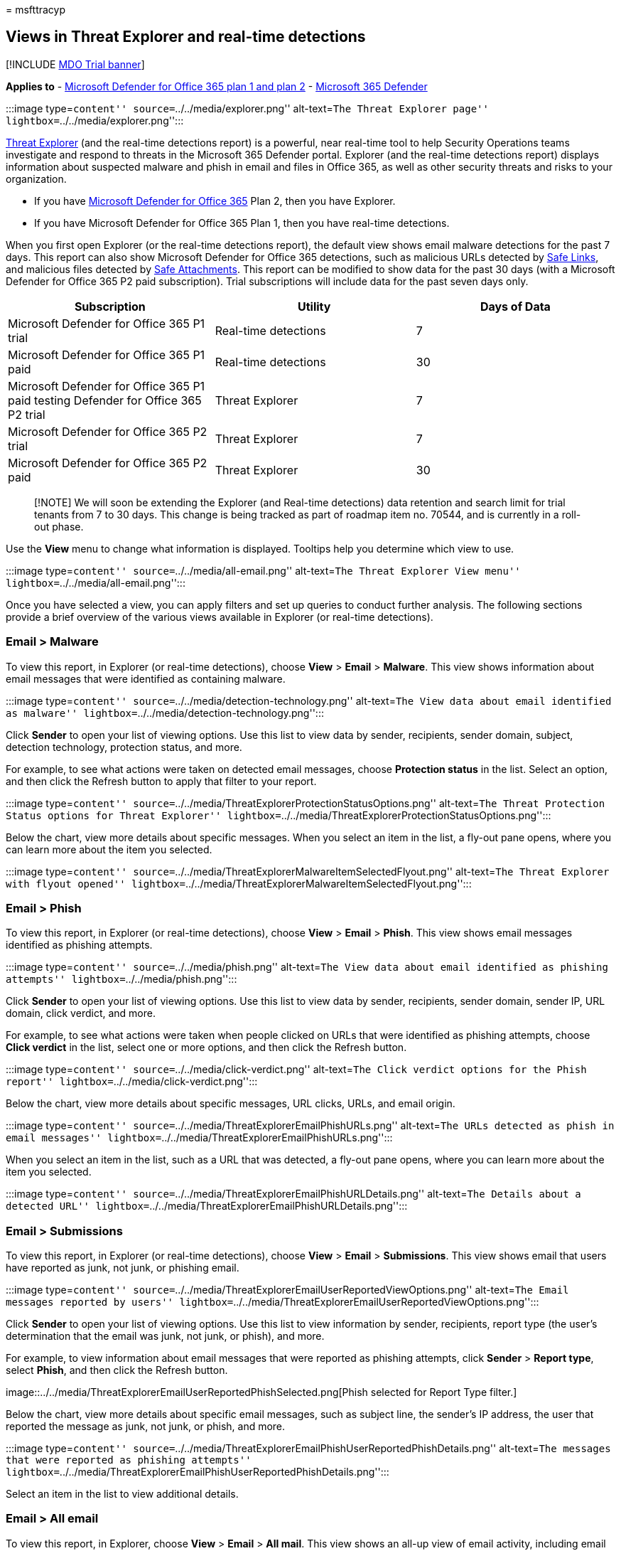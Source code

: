 = 
msfttracyp

== Views in Threat Explorer and real-time detections

{empty}[!INCLUDE link:../includes/mdo-trial-banner.md[MDO Trial banner]]

*Applies to* - link:defender-for-office-365.md[Microsoft Defender for
Office 365 plan 1 and plan 2] -
link:../defender/microsoft-365-defender.md[Microsoft 365 Defender]

:::image type=``content'' source=``../../media/explorer.png''
alt-text=``The Threat Explorer page''
lightbox=``../../media/explorer.png'':::

link:threat-explorer-about.md[Threat Explorer] (and the real-time
detections report) is a powerful, near real-time tool to help Security
Operations teams investigate and respond to threats in the Microsoft 365
Defender portal. Explorer (and the real-time detections report) displays
information about suspected malware and phish in email and files in
Office 365, as well as other security threats and risks to your
organization.

* If you have link:defender-for-office-365.md[Microsoft Defender for
Office 365] Plan 2, then you have Explorer.
* If you have Microsoft Defender for Office 365 Plan 1, then you have
real-time detections.

When you first open Explorer (or the real-time detections report), the
default view shows email malware detections for the past 7 days. This
report can also show Microsoft Defender for Office 365 detections, such
as malicious URLs detected by link:safe-links-about.md[Safe Links], and
malicious files detected by link:safe-attachments-about.md[Safe
Attachments]. This report can be modified to show data for the past 30
days (with a Microsoft Defender for Office 365 P2 paid subscription).
Trial subscriptions will include data for the past seven days only.

[width="100%",cols="34%,33%,33%",options="header",]
|===
|Subscription |Utility |Days of Data
|Microsoft Defender for Office 365 P1 trial |Real-time detections |7

|Microsoft Defender for Office 365 P1 paid |Real-time detections |30

|Microsoft Defender for Office 365 P1 paid testing Defender for Office
365 P2 trial |Threat Explorer |7

|Microsoft Defender for Office 365 P2 trial |Threat Explorer |7

|Microsoft Defender for Office 365 P2 paid |Threat Explorer |30
|===

____
[!NOTE] We will soon be extending the Explorer (and Real-time
detections) data retention and search limit for trial tenants from 7 to
30 days. This change is being tracked as part of roadmap item no. 70544,
and is currently in a roll-out phase.
____

Use the *View* menu to change what information is displayed. Tooltips
help you determine which view to use.

:::image type=``content'' source=``../../media/all-email.png''
alt-text=``The Threat Explorer View menu''
lightbox=``../../media/all-email.png'':::

Once you have selected a view, you can apply filters and set up queries
to conduct further analysis. The following sections provide a brief
overview of the various views available in Explorer (or real-time
detections).

=== Email > Malware

To view this report, in Explorer (or real-time detections), choose
*View* > *Email* > *Malware*. This view shows information about email
messages that were identified as containing malware.

:::image type=``content''
source=``../../media/detection-technology.png'' alt-text=``The View data
about email identified as malware''
lightbox=``../../media/detection-technology.png'':::

Click *Sender* to open your list of viewing options. Use this list to
view data by sender, recipients, sender domain, subject, detection
technology, protection status, and more.

For example, to see what actions were taken on detected email messages,
choose *Protection status* in the list. Select an option, and then click
the Refresh button to apply that filter to your report.

:::image type=``content''
source=``../../media/ThreatExplorerProtectionStatusOptions.png''
alt-text=``The Threat Protection Status options for Threat Explorer''
lightbox=``../../media/ThreatExplorerProtectionStatusOptions.png'':::

Below the chart, view more details about specific messages. When you
select an item in the list, a fly-out pane opens, where you can learn
more about the item you selected.

:::image type=``content''
source=``../../media/ThreatExplorerMalwareItemSelectedFlyout.png''
alt-text=``The Threat Explorer with flyout opened''
lightbox=``../../media/ThreatExplorerMalwareItemSelectedFlyout.png'':::

=== Email > Phish

To view this report, in Explorer (or real-time detections), choose
*View* > *Email* > *Phish*. This view shows email messages identified as
phishing attempts.

:::image type=``content'' source=``../../media/phish.png''
alt-text=``The View data about email identified as phishing attempts''
lightbox=``../../media/phish.png'':::

Click *Sender* to open your list of viewing options. Use this list to
view data by sender, recipients, sender domain, sender IP, URL domain,
click verdict, and more.

For example, to see what actions were taken when people clicked on URLs
that were identified as phishing attempts, choose *Click verdict* in the
list, select one or more options, and then click the Refresh button.

:::image type=``content'' source=``../../media/click-verdict.png''
alt-text=``The Click verdict options for the Phish report''
lightbox=``../../media/click-verdict.png'':::

Below the chart, view more details about specific messages, URL clicks,
URLs, and email origin.

:::image type=``content''
source=``../../media/ThreatExplorerEmailPhishURLs.png'' alt-text=``The
URLs detected as phish in email messages''
lightbox=``../../media/ThreatExplorerEmailPhishURLs.png'':::

When you select an item in the list, such as a URL that was detected, a
fly-out pane opens, where you can learn more about the item you
selected.

:::image type=``content''
source=``../../media/ThreatExplorerEmailPhishURLDetails.png''
alt-text=``The Details about a detected URL''
lightbox=``../../media/ThreatExplorerEmailPhishURLDetails.png'':::

=== Email > Submissions

To view this report, in Explorer (or real-time detections), choose
*View* > *Email* > *Submissions*. This view shows email that users have
reported as junk, not junk, or phishing email.

:::image type=``content''
source=``../../media/ThreatExplorerEmailUserReportedViewOptions.png''
alt-text=``The Email messages reported by users''
lightbox=``../../media/ThreatExplorerEmailUserReportedViewOptions.png'':::

Click *Sender* to open your list of viewing options. Use this list to
view information by sender, recipients, report type (the user’s
determination that the email was junk, not junk, or phish), and more.

For example, to view information about email messages that were reported
as phishing attempts, click *Sender* > *Report type*, select *Phish*,
and then click the Refresh button.

image::../../media/ThreatExplorerEmailUserReportedPhishSelected.png[Phish
selected for Report Type filter.]

Below the chart, view more details about specific email messages, such
as subject line, the sender’s IP address, the user that reported the
message as junk, not junk, or phish, and more.

:::image type=``content''
source=``../../media/ThreatExplorerEmailPhishUserReportedPhishDetails.png''
alt-text=``The messages that were reported as phishing attempts''
lightbox=``../../media/ThreatExplorerEmailPhishUserReportedPhishDetails.png'':::

Select an item in the list to view additional details.

=== Email > All email

To view this report, in Explorer, choose *View* > *Email* > *All mail*.
This view shows an all-up view of email activity, including email
identified as malicious due to phishing or malware, as well all
non-malicious mail (normal email, spam, and bulk mail).

____
[!NOTE] If you get an error that reads *Too much data to display*, add a
filter and, if necessary, narrow the date range you’re viewing.
____

To apply a filter, choose *Sender*, select an item in the list, and then
click the Refresh button. In our example, we used *Detection technology*
as a filter (there are several options available). View information by
sender, sender’s domain, recipients, subject, attachment filename,
malware family, protection status (actions taken by your threat
protection features and policies in Office 365), detection technology
(how the malware was detected), and more.

:::image type=``content''
source=``../../media/0c032eb3-6021-4174-9f06-ff8f30c245ca.png''
alt-text=``The View data about detected email by detection technology''
lightbox=``../../media/0c032eb3-6021-4174-9f06-ff8f30c245ca.png'':::

Below the chart, view more details about specific email messages, such
as subject line, recipient, sender, status, and so on.

=== Content > Malware

To view this report, in Explorer (or real-time detections), choose
*View* > *Content* > *Malware*. This view shows files that were
identified as malicious by
link:safe-attachments-for-spo-odfb-teams-about.md[Microsoft Defender for
Office 365 in SharePoint Online&#44; OneDrive for Business&#44; and Microsoft
Teams].

View information by malware family, detection technology (how the
malware was detected), and workload (OneDrive, SharePoint, or Teams).

:::image type=``content'' source=``../../media/malware-family.png''
alt-text=``The View data about detected malware''
lightbox=``../../media/malware-family.png'':::

Below the chart, view more details about specific files, such as
attachment filename, workload, file size, who last modified the file,
and more.

=== Click-to-filter capabilities

With Explorer (and real-time detections), you can apply a filter in a
click. Click an item in the legend, and that item becomes a filter for
the report. For example, clicking *ATP Detonation* in this chart results
in a view like this:

:::image type=``content''
source=``../../media/7241d7dd-27bc-467d-9db8-6e806c49df14.png''
alt-text=``The Explorer filtered to display only Defender for Office 365
Detonation results''
lightbox=``../../media/7241d7dd-27bc-467d-9db8-6e806c49df14.png'':::

In this view, we are now looking at data for files that were detonated
by link:safe-attachments-about.md[Safe Attachments]. Below the chart, we
can see details about specific email messages that had attachments that
were detected by Safe Attachments.

:::image type=``content''
source=``../../media/c91fb05c-d1d4-4085-acc6-f7008a415c2a.png''
alt-text=``The specific details about email messages with detected
attachments''
lightbox=``../../media/c91fb05c-d1d4-4085-acc6-f7008a415c2a.png'':::

Selecting one or more items activates the *Actions* menu, which offers
several choices from which to choose for the selected item(s).

:::image type=``content''
source=``../../media/95f127a4-1b2a-4a76-88b9-096e3ba27d1b.png''
alt-text=``The process of selecting an item that activates the Actions
menu''
lightbox=``../../media/95f127a4-1b2a-4a76-88b9-096e3ba27d1b.png'':::

The ability to filter in a click and navigate to specific details can
save you a lot of time in investigating threats.

=== Queries and filters

Explorer (as well as the real-time detections report) has several
powerful filters and querying capabilities that enable you to drill into
details, such as top targeted users, top malware families, detection
technology and more. Each kind of report offers a variety of ways to
view and explore data.

____
[!IMPORTANT] Do not use wildcard characters, such as an asterisk or a
question mark, in the query bar for Explorer (or real-time detections).
When you search on the *Subject field* for email messages, Explorer (or
real-time detections) will perform partial matching and yield results
similar to a wildcard search.
____
